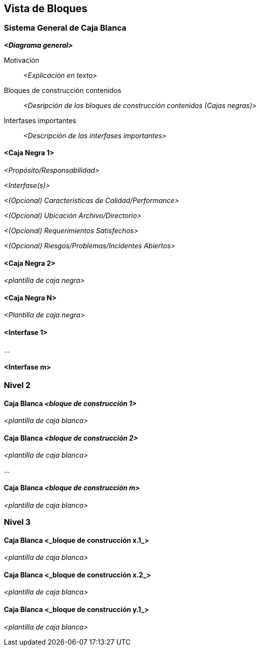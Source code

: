 ifndef::imagesdir[:imagesdir: ../images]

[[section-building-block-view]]


== Vista de Bloques

ifdef::arc42help[]

endif::arc42help[]

=== Sistema General de Caja Blanca

ifdef::arc42help[]

endif::arc42help[]

_**<Diagrama general>**_

Motivación::

_<Explicación en texto>_


Bloques de construcción contenidos::
_<Desripción de los bloques de construcción contenidos (Cajas negras)>_

Interfases importantes::
_<Descripción de las interfases importantes>_

ifdef::arc42help[]

endif::arc42help[]

==== <Caja Negra 1>

ifdef::arc42help[]

endif::arc42help[]

_<Propósito/Responsabilidad>_

_<Interfase(s)>_

_<(Opcional) Características de Calidad/Performance>_

_<(Opcional) Ubicación Archivo/Directorio>_

_<(Opcional) Requerimientos Satisfechos>_

_<(Opcional) Riesgos/Problemas/Incidentes Abiertos>_




==== <Caja Negra 2>

_<plantilla de caja negra>_

==== <Caja Negra N>

_<Plantilla de caja negra>_


==== <Interfase 1>

...

==== <Interfase m>

=== Nivel 2

ifdef::arc42help[]

endif::arc42help[]

==== Caja Blanca _<bloque de construcción 1>_

ifdef::arc42help[]

endif::arc42help[]

_<plantilla de caja blanca>_

==== Caja Blanca _<bloque de construcción 2>_


_<plantilla de caja blanca>_

...

==== Caja Blanca _<bloque de construcción m>_


_<plantilla de caja blanca>_



=== Nivel 3

ifdef::arc42help[]

endif::arc42help[]

==== Caja Blanca <_bloque de construcción x.1_>

ifdef::arc42help[]

endif::arc42help[]

_<plantilla de caja blanca>_


==== Caja Blanca <_bloque de construcción x.2_>

_<plantilla de caja blanca>_



==== Caja Blanca <_bloque de construcción y.1_>

_<plantilla de caja blanca>_

